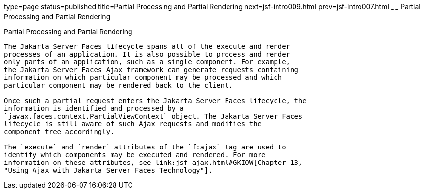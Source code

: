 type=page
status=published
title=Partial Processing and Partial Rendering
next=jsf-intro009.html
prev=jsf-intro007.html
~~~~~~
Partial Processing and Partial Rendering
========================================

[[GKNOJ]][[partial-processing-and-partial-rendering]]

Partial Processing and Partial Rendering
----------------------------------------

The Jakarta Server Faces lifecycle spans all of the execute and render
processes of an application. It is also possible to process and render
only parts of an application, such as a single component. For example,
the Jakarta Server Faces Ajax framework can generate requests containing
information on which particular component may be processed and which
particular component may be rendered back to the client.

Once such a partial request enters the Jakarta Server Faces lifecycle, the
information is identified and processed by a
`javax.faces.context.PartialViewContext` object. The Jakarta Server Faces
lifecycle is still aware of such Ajax requests and modifies the
component tree accordingly.

The `execute` and `render` attributes of the `f:ajax` tag are used to
identify which components may be executed and rendered. For more
information on these attributes, see link:jsf-ajax.html#GKIOW[Chapter 13,
"Using Ajax with Jakarta Server Faces Technology"].


